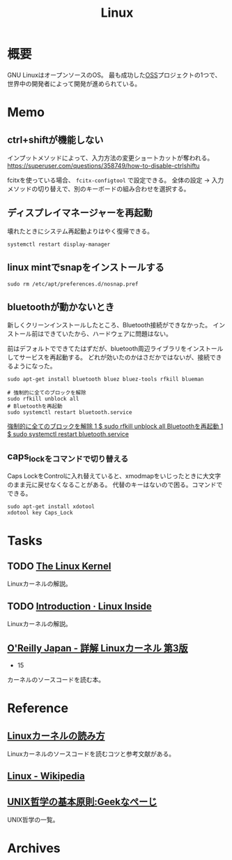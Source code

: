 :PROPERTIES:
:ID:       7a81eb7c-8e2b-400a-b01a-8fa597ea527a
:END:
#+title: Linux
* 概要
GNU LinuxはオープンソースのOS。
最も成功した[[id:bb71747d-8599-4aee-b747-13cb44c05773][OSS]]プロジェクトの1つで、世界中の開発者によって開発が進められている。
* Memo
** ctrl+shiftが機能しない
インプットメソッドによって、入力方法の変更ショートカットが奪われる。
https://superuser.com/questions/358749/how-to-disable-ctrlshiftu

fcitxを使っている場合、 ~fcitx-configtool~ で設定できる。
全体の設定 → 入力メソッドの切り替えで、別のキーボードの組み合わせを選択する。
** ディスプレイマネージャーを再起動
壊れたときにシステム再起動よりはやく復帰できる。
#+begin_src shell
  systemctl restart display-manager
#+end_src
** linux mintでsnapをインストールする
#+begin_src shell
  sudo rm /etc/apt/preferences.d/nosnap.pref
#+end_src
** bluetoothが動かないとき
新しくクリーンインストールしたところ、Bluetooth接続ができなかった。
インストール前はできていたから、ハードウェアに問題はない。

前はデフォルトでできてたはずだが、bluetooth周辺ライブラリをインストールしてサービスを再起動する。
どれが効いたのかはさだかではないが、接続できるようになった。

#+begin_src shell
  sudo apt-get install bluetooth bluez bluez-tools rfkill blueman

  # 強制的に全てのブロックを解除
  sudo rfkill unblock all
  # Bluetoothを再起動
  sudo systemctl restart bluetooth.service
#+end_src

[[https://blog.hanhans.net/2019/03/18/ubuntu-enable-bluetooth/][強制的に全てのブロックを解除 1 $ sudo rfkill unblock all Bluetoothを再起動 1 $ sudo systemctl restart bluetooth.service]]
** caps_lockをコマンドで切り替える
Caps LockをControlに入れ替えていると、xmodmapをいじったときに大文字のまま元に戻せなくなることがある。
代替のキーはないので困る。コマンドでできる。
#+begin_src shell
sudo apt-get install xdotool
xdotool key Caps_Lock
#+end_src
* Tasks
** TODO [[https://linuxjf.osdn.jp/JFdocs/The-Linux-Kernel.html#toc14][The Linux Kernel]]
:LOGBOOK:
CLOCK: [2022-05-15 Sun 18:20]--[2022-05-15 Sun 18:45] =>  0:25
:END:
Linuxカーネルの解説。
** TODO [[https://0xax.gitbooks.io/linux-insides/content/][Introduction · Linux Inside]]
Linuxカーネルの解説。
** [[https://www.oreilly.co.jp/books/9784873113135/][O'Reilly Japan - 詳解 Linuxカーネル 第3版]]
:LOGBOOK:
CLOCK: [2022-06-01 Wed 00:42]--[2022-06-01 Wed 01:07] =>  0:25
:END:
- 15
カーネルのソースコードを読む本。
* Reference
** [[https://gihyo.jp/assets/files/event/2008/24svr/report/2-24svr-TechMTG-ito.pdf][Linuxカーネルの読み方]]
Linuxカーネルのソースコードを読むコツと参考文献がある。
** [[https://ja.wikipedia.org/wiki/Linux][Linux - Wikipedia]]
** [[https://www.geekpage.jp/blog/?id=2007/3/1][UNIX哲学の基本原則:Geekなぺーじ]]
UNIX哲学の一覧。
* Archives

